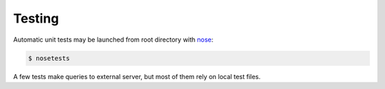 .. About testing

Testing
============================================

Automatic unit tests may be launched from root directory with `nose`_:

.. code-block:: bash

    $ nosetests

A few tests make queries to external server, but most of them rely on local test files.


.. _nose: http://nose.readthedocs.org/en/latest/


